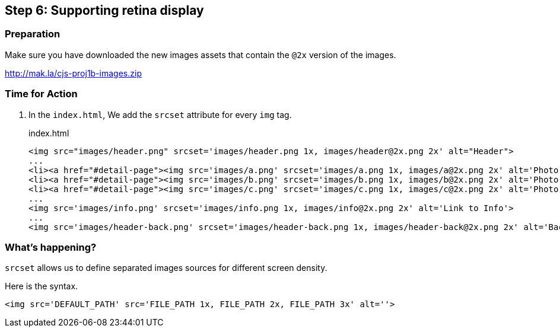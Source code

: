 == Step 6: Supporting retina display

=== Preparation

Make sure you have downloaded the new images assets that contain the `@2x` version of the images.

http://mak.la/cjs-proj1b-images.zip

=== Time for Action

1. In the `index.html`, We add the `srcset` attribute for every `img` tag.
+
.index.html
[source,html]
----
<img src="images/header.png" srcset='images/header.png 1x, images/header@2x.png 2x' alt="Header">
...
<li><a href="#detail-page"><img src='images/a.png' srcset='images/a.png 1x, images/a@2x.png 2x' alt='Photo A'></a></li>
<li><a href="#detail-page"><img src='images/b.png' srcset='images/b.png 1x, images/b@2x.png 2x' alt='Photo B'></a></li>
<li><a href="#detail-page"><img src='images/c.png' srcset='images/c.png 1x, images/c@2x.png 2x' alt='Photo C'></a></li>
...
<img src='images/info.png' srcset='images/info.png 1x, images/info@2x.png 2x' alt='Link to Info'>
...
<img src='images/header-back.png' srcset='images/header-back.png 1x, images/header-back@2x.png 2x' alt='Back to main'>
----

=== What’s happening?

`srcset` allows us to define separated images sources for different screen density.

Here is the syntax.

[source,html]
----
<img src='DEFAULT_PATH' src='FILE_PATH 1x, FILE_PATH 2x, FILE_PATH 3x' alt=''>
----
